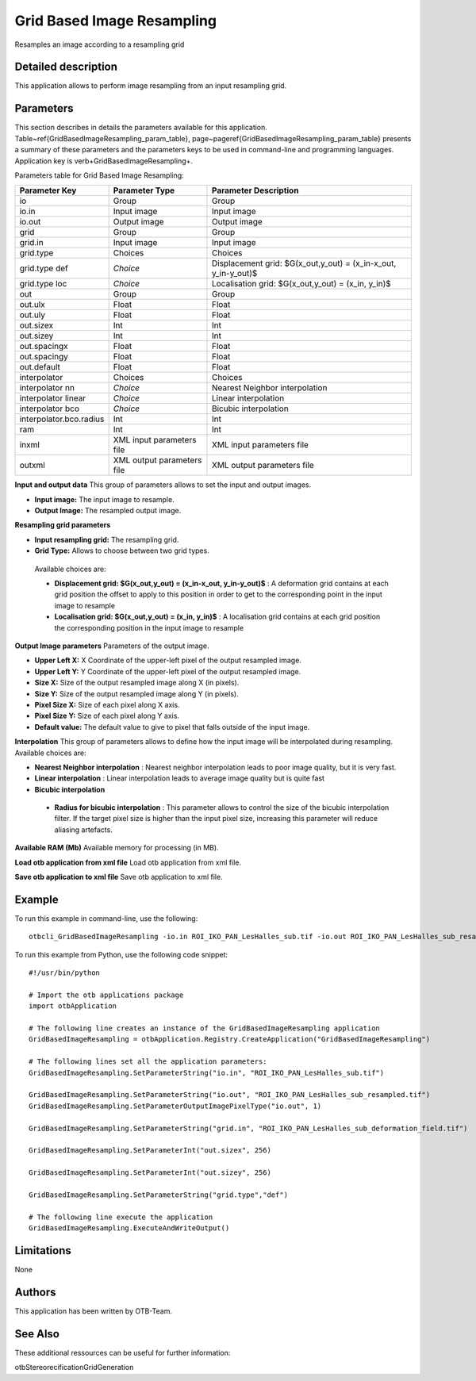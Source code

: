 Grid Based Image Resampling
^^^^^^^^^^^^^^^^^^^^^^^^^^^

Resamples an image according to a resampling grid

Detailed description
--------------------

This application allows to perform image resampling from an input resampling grid.

Parameters
----------

This section describes in details the parameters available for this application. Table~\ref{GridBasedImageResampling_param_table}, page~\pageref{GridBasedImageResampling_param_table} presents a summary of these parameters and the parameters keys to be used in command-line and programming languages. Application key is \verb+GridBasedImageResampling+.

Parameters table for Grid Based Image Resampling:

+-----------------------+--------------------------+---------------------------------------------------------------+
|Parameter Key          |Parameter Type            |Parameter Description                                          |
+=======================+==========================+===============================================================+
|io                     |Group                     |Group                                                          |
+-----------------------+--------------------------+---------------------------------------------------------------+
|io.in                  |Input image               |Input image                                                    |
+-----------------------+--------------------------+---------------------------------------------------------------+
|io.out                 |Output image              |Output image                                                   |
+-----------------------+--------------------------+---------------------------------------------------------------+
|grid                   |Group                     |Group                                                          |
+-----------------------+--------------------------+---------------------------------------------------------------+
|grid.in                |Input image               |Input image                                                    |
+-----------------------+--------------------------+---------------------------------------------------------------+
|grid.type              |Choices                   |Choices                                                        |
+-----------------------+--------------------------+---------------------------------------------------------------+
|grid.type def          | *Choice*                 |Displacement  grid: $G(x_out,y_out) = (x_in-x_out, y_in-y_out)$|
+-----------------------+--------------------------+---------------------------------------------------------------+
|grid.type loc          | *Choice*                 |Localisation grid: $G(x_out,y_out) = (x_in, y_in)$             |
+-----------------------+--------------------------+---------------------------------------------------------------+
|out                    |Group                     |Group                                                          |
+-----------------------+--------------------------+---------------------------------------------------------------+
|out.ulx                |Float                     |Float                                                          |
+-----------------------+--------------------------+---------------------------------------------------------------+
|out.uly                |Float                     |Float                                                          |
+-----------------------+--------------------------+---------------------------------------------------------------+
|out.sizex              |Int                       |Int                                                            |
+-----------------------+--------------------------+---------------------------------------------------------------+
|out.sizey              |Int                       |Int                                                            |
+-----------------------+--------------------------+---------------------------------------------------------------+
|out.spacingx           |Float                     |Float                                                          |
+-----------------------+--------------------------+---------------------------------------------------------------+
|out.spacingy           |Float                     |Float                                                          |
+-----------------------+--------------------------+---------------------------------------------------------------+
|out.default            |Float                     |Float                                                          |
+-----------------------+--------------------------+---------------------------------------------------------------+
|interpolator           |Choices                   |Choices                                                        |
+-----------------------+--------------------------+---------------------------------------------------------------+
|interpolator nn        | *Choice*                 |Nearest Neighbor interpolation                                 |
+-----------------------+--------------------------+---------------------------------------------------------------+
|interpolator linear    | *Choice*                 |Linear interpolation                                           |
+-----------------------+--------------------------+---------------------------------------------------------------+
|interpolator bco       | *Choice*                 |Bicubic interpolation                                          |
+-----------------------+--------------------------+---------------------------------------------------------------+
|interpolator.bco.radius|Int                       |Int                                                            |
+-----------------------+--------------------------+---------------------------------------------------------------+
|ram                    |Int                       |Int                                                            |
+-----------------------+--------------------------+---------------------------------------------------------------+
|inxml                  |XML input parameters file |XML input parameters file                                      |
+-----------------------+--------------------------+---------------------------------------------------------------+
|outxml                 |XML output parameters file|XML output parameters file                                     |
+-----------------------+--------------------------+---------------------------------------------------------------+

**Input and output data**
This group of parameters allows to set the input and output images.

- **Input image:** The input image to resample.

- **Output Image:** The resampled output image.



**Resampling grid parameters**


- **Input resampling grid:** The resampling grid.

- **Grid Type:** Allows to choose between two grid types.

 Available choices are: 

 - **Displacement  grid: $G(x_out,y_out) = (x_in-x_out, y_in-y_out)$** : A deformation grid contains at each grid position the offset to apply to this position in order to get to the corresponding point in the input image to resample


 - **Localisation grid: $G(x_out,y_out) = (x_in, y_in)$** : A localisation grid contains at each grid position the corresponding position in the input image to resample



**Output Image parameters**
Parameters of the output image.

- **Upper Left X:** X Coordinate of the upper-left pixel of the output resampled image.

- **Upper Left Y:** Y Coordinate of the upper-left pixel of the output resampled image.

- **Size X:** Size of the output resampled image along X (in pixels).

- **Size Y:** Size of the output resampled image along Y (in pixels).

- **Pixel Size X:** Size of each pixel along X axis.

- **Pixel Size Y:** Size of each pixel along Y axis.

- **Default value:** The default value to give to pixel that falls outside of the input image.



**Interpolation**
This group of parameters allows to define how the input image will be interpolated during resampling. Available choices are: 

- **Nearest Neighbor interpolation** : Nearest neighbor interpolation leads to poor image quality, but it is very fast.


- **Linear interpolation** : Linear interpolation leads to average image quality but is quite fast


- **Bicubic interpolation**


 - **Radius for bicubic interpolation** : This parameter allows to control the size of the bicubic interpolation filter. If the target pixel size is higher than the input pixel size, increasing this parameter will reduce aliasing artefacts.



**Available RAM (Mb)**
Available memory for processing (in MB).

**Load otb application from xml file**
Load otb application from xml file.

**Save otb application to xml file**
Save otb application to xml file.

Example
-------

To run this example in command-line, use the following: 
::

	otbcli_GridBasedImageResampling -io.in ROI_IKO_PAN_LesHalles_sub.tif -io.out ROI_IKO_PAN_LesHalles_sub_resampled.tif uint8 -grid.in ROI_IKO_PAN_LesHalles_sub_deformation_field.tif -out.sizex 256 -out.sizey 256 -grid.type def

To run this example from Python, use the following code snippet: 

::

	#!/usr/bin/python

	# Import the otb applications package
	import otbApplication

	# The following line creates an instance of the GridBasedImageResampling application 
	GridBasedImageResampling = otbApplication.Registry.CreateApplication("GridBasedImageResampling")

	# The following lines set all the application parameters:
	GridBasedImageResampling.SetParameterString("io.in", "ROI_IKO_PAN_LesHalles_sub.tif")

	GridBasedImageResampling.SetParameterString("io.out", "ROI_IKO_PAN_LesHalles_sub_resampled.tif")
	GridBasedImageResampling.SetParameterOutputImagePixelType("io.out", 1)

	GridBasedImageResampling.SetParameterString("grid.in", "ROI_IKO_PAN_LesHalles_sub_deformation_field.tif")

	GridBasedImageResampling.SetParameterInt("out.sizex", 256)

	GridBasedImageResampling.SetParameterInt("out.sizey", 256)

	GridBasedImageResampling.SetParameterString("grid.type","def")

	# The following line execute the application
	GridBasedImageResampling.ExecuteAndWriteOutput()

Limitations
-----------

None

Authors
-------

This application has been written by OTB-Team.

See Also
--------

These additional ressources can be useful for further information: 

otbStereorecificationGridGeneration

